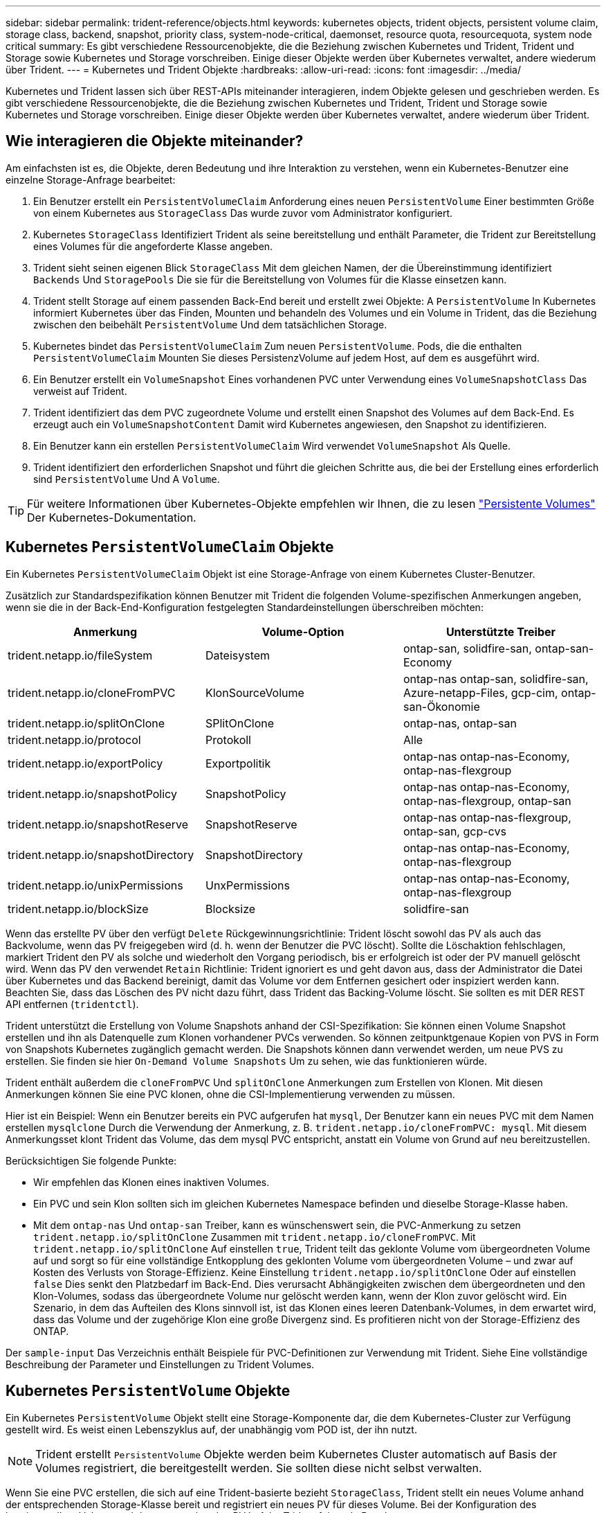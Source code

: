 ---
sidebar: sidebar 
permalink: trident-reference/objects.html 
keywords: kubernetes objects, trident objects, persistent volume claim, storage class, backend, snapshot, priority class, system-node-critical, daemonset, resource quota, resourcequota, system node critical 
summary: Es gibt verschiedene Ressourcenobjekte, die die Beziehung zwischen Kubernetes und Trident, Trident und Storage sowie Kubernetes und Storage vorschreiben. Einige dieser Objekte werden über Kubernetes verwaltet, andere wiederum über Trident. 
---
= Kubernetes und Trident Objekte
:hardbreaks:
:allow-uri-read: 
:icons: font
:imagesdir: ../media/


[role="lead"]
Kubernetes und Trident lassen sich über REST-APIs miteinander interagieren, indem Objekte gelesen und geschrieben werden. Es gibt verschiedene Ressourcenobjekte, die die Beziehung zwischen Kubernetes und Trident, Trident und Storage sowie Kubernetes und Storage vorschreiben. Einige dieser Objekte werden über Kubernetes verwaltet, andere wiederum über Trident.



== Wie interagieren die Objekte miteinander?

Am einfachsten ist es, die Objekte, deren Bedeutung und ihre Interaktion zu verstehen, wenn ein Kubernetes-Benutzer eine einzelne Storage-Anfrage bearbeitet:

. Ein Benutzer erstellt ein `PersistentVolumeClaim` Anforderung eines neuen `PersistentVolume` Einer bestimmten Größe von einem Kubernetes aus `StorageClass` Das wurde zuvor vom Administrator konfiguriert.
. Kubernetes `StorageClass` Identifiziert Trident als seine bereitstellung und enthält Parameter, die Trident zur Bereitstellung eines Volumes für die angeforderte Klasse angeben.
. Trident sieht seinen eigenen Blick `StorageClass` Mit dem gleichen Namen, der die Übereinstimmung identifiziert `Backends` Und `StoragePools` Die sie für die Bereitstellung von Volumes für die Klasse einsetzen kann.
. Trident stellt Storage auf einem passenden Back-End bereit und erstellt zwei Objekte: A `PersistentVolume` In Kubernetes informiert Kubernetes über das Finden, Mounten und behandeln des Volumes und ein Volume in Trident, das die Beziehung zwischen den beibehält `PersistentVolume` Und dem tatsächlichen Storage.
. Kubernetes bindet das `PersistentVolumeClaim` Zum neuen `PersistentVolume`. Pods, die die enthalten `PersistentVolumeClaim` Mounten Sie dieses PersistenzVolume auf jedem Host, auf dem es ausgeführt wird.
. Ein Benutzer erstellt ein `VolumeSnapshot` Eines vorhandenen PVC unter Verwendung eines `VolumeSnapshotClass` Das verweist auf Trident.
. Trident identifiziert das dem PVC zugeordnete Volume und erstellt einen Snapshot des Volumes auf dem Back-End. Es erzeugt auch ein `VolumeSnapshotContent` Damit wird Kubernetes angewiesen, den Snapshot zu identifizieren.
. Ein Benutzer kann ein erstellen `PersistentVolumeClaim` Wird verwendet `VolumeSnapshot` Als Quelle.
. Trident identifiziert den erforderlichen Snapshot und führt die gleichen Schritte aus, die bei der Erstellung eines erforderlich sind `PersistentVolume` Und A `Volume`.



TIP: Für weitere Informationen über Kubernetes-Objekte empfehlen wir Ihnen, die zu lesen https://kubernetes.io/docs/concepts/storage/persistent-volumes/["Persistente Volumes"^] Der Kubernetes-Dokumentation.



== Kubernetes `PersistentVolumeClaim` Objekte

Ein Kubernetes `PersistentVolumeClaim` Objekt ist eine Storage-Anfrage von einem Kubernetes Cluster-Benutzer.

Zusätzlich zur Standardspezifikation können Benutzer mit Trident die folgenden Volume-spezifischen Anmerkungen angeben, wenn sie die in der Back-End-Konfiguration festgelegten Standardeinstellungen überschreiben möchten:

[cols=",,"]
|===
| Anmerkung | Volume-Option | Unterstützte Treiber 


| trident.netapp.io/fileSystem | Dateisystem | ontap-san, solidfire-san, ontap-san-Economy 


| trident.netapp.io/cloneFromPVC | KlonSourceVolume | ontap-nas
ontap-san, solidfire-san, Azure-netapp-Files, gcp-cim,
ontap-san-Ökonomie 


| trident.netapp.io/splitOnClone | SPlitOnClone | ontap-nas, ontap-san 


| trident.netapp.io/protocol | Protokoll | Alle 


| trident.netapp.io/exportPolicy | Exportpolitik | ontap-nas
ontap-nas-Economy, ontap-nas-flexgroup 


| trident.netapp.io/snapshotPolicy | SnapshotPolicy | ontap-nas
ontap-nas-Economy, ontap-nas-flexgroup, ontap-san 


| trident.netapp.io/snapshotReserve | SnapshotReserve | ontap-nas
ontap-nas-flexgroup, ontap-san, gcp-cvs 


| trident.netapp.io/snapshotDirectory | SnapshotDirectory | ontap-nas
ontap-nas-Economy, ontap-nas-flexgroup 


| trident.netapp.io/unixPermissions | UnxPermissions | ontap-nas
ontap-nas-Economy, ontap-nas-flexgroup 


| trident.netapp.io/blockSize | Blocksize | solidfire-san 
|===
Wenn das erstellte PV über den verfügt `Delete` Rückgewinnungsrichtlinie: Trident löscht sowohl das PV als auch das Backvolume, wenn das PV freigegeben wird (d. h. wenn der Benutzer die PVC löscht). Sollte die Löschaktion fehlschlagen, markiert Trident den PV als solche und wiederholt den Vorgang periodisch, bis er erfolgreich ist oder der PV manuell gelöscht wird. Wenn das PV den verwendet `+Retain+` Richtlinie: Trident ignoriert es und geht davon aus, dass der Administrator die Datei über Kubernetes und das Backend bereinigt, damit das Volume vor dem Entfernen gesichert oder inspiziert werden kann. Beachten Sie, dass das Löschen des PV nicht dazu führt, dass Trident das Backing-Volume löscht. Sie sollten es mit DER REST API entfernen (`tridentctl`).

Trident unterstützt die Erstellung von Volume Snapshots anhand der CSI-Spezifikation: Sie können einen Volume Snapshot erstellen und ihn als Datenquelle zum Klonen vorhandener PVCs verwenden. So können zeitpunktgenaue Kopien von PVS in Form von Snapshots Kubernetes zugänglich gemacht werden. Die Snapshots können dann verwendet werden, um neue PVS zu erstellen. Sie finden sie hier `+On-Demand Volume Snapshots+` Um zu sehen, wie das funktionieren würde.

Trident enthält außerdem die `cloneFromPVC` Und `splitOnClone` Anmerkungen zum Erstellen von Klonen. Mit diesen Anmerkungen können Sie eine PVC klonen, ohne die CSI-Implementierung verwenden zu müssen.

Hier ist ein Beispiel: Wenn ein Benutzer bereits ein PVC aufgerufen hat `mysql`, Der Benutzer kann ein neues PVC mit dem Namen erstellen `mysqlclone` Durch die Verwendung der Anmerkung, z. B. `trident.netapp.io/cloneFromPVC: mysql`. Mit diesem Anmerkungsset klont Trident das Volume, das dem mysql PVC entspricht, anstatt ein Volume von Grund auf neu bereitzustellen.

Berücksichtigen Sie folgende Punkte:

* Wir empfehlen das Klonen eines inaktiven Volumes.
* Ein PVC und sein Klon sollten sich im gleichen Kubernetes Namespace befinden und dieselbe Storage-Klasse haben.
* Mit dem `ontap-nas` Und `ontap-san` Treiber, kann es wünschenswert sein, die PVC-Anmerkung zu setzen `trident.netapp.io/splitOnClone` Zusammen mit `trident.netapp.io/cloneFromPVC`. Mit `trident.netapp.io/splitOnClone` Auf einstellen `true`, Trident teilt das geklonte Volume vom übergeordneten Volume auf und sorgt so für eine vollständige Entkopplung des geklonten Volume vom übergeordneten Volume – und zwar auf Kosten des Verlusts von Storage-Effizienz. Keine Einstellung `trident.netapp.io/splitOnClone` Oder auf einstellen `false` Dies senkt den Platzbedarf im Back-End. Dies verursacht Abhängigkeiten zwischen dem übergeordneten und den Klon-Volumes, sodass das übergeordnete Volume nur gelöscht werden kann, wenn der Klon zuvor gelöscht wird. Ein Szenario, in dem das Aufteilen des Klons sinnvoll ist, ist das Klonen eines leeren Datenbank-Volumes, in dem erwartet wird, dass das Volume und der zugehörige Klon eine große Divergenz sind. Es profitieren nicht von der Storage-Effizienz des ONTAP.


Der `sample-input` Das Verzeichnis enthält Beispiele für PVC-Definitionen zur Verwendung mit Trident. Siehe  Eine vollständige Beschreibung der Parameter und Einstellungen zu Trident Volumes.



== Kubernetes `PersistentVolume` Objekte

Ein Kubernetes `PersistentVolume` Objekt stellt eine Storage-Komponente dar, die dem Kubernetes-Cluster zur Verfügung gestellt wird. Es weist einen Lebenszyklus auf, der unabhängig vom POD ist, der ihn nutzt.


NOTE: Trident erstellt `PersistentVolume` Objekte werden beim Kubernetes Cluster automatisch auf Basis der Volumes registriert, die bereitgestellt werden. Sie sollten diese nicht selbst verwalten.

Wenn Sie eine PVC erstellen, die sich auf eine Trident-basierte bezieht `StorageClass`, Trident stellt ein neues Volume anhand der entsprechenden Storage-Klasse bereit und registriert ein neues PV für dieses Volume. Bei der Konfiguration des bereitgestellten Volume und des entsprechenden PV befolgt Trident folgende Regeln:

* Trident generiert einen PV-Namen für Kubernetes mit einem internen Namen, der zur Bereitstellung des Storage verwendet wird. In beiden Fällen wird sichergestellt, dass die Namen in ihrem Geltungsbereich eindeutig sind.
* Die Größe des Volumens entspricht der gewünschten Größe in der PVC so genau wie möglich, obwohl es möglicherweise auf die nächste zuteilbare Menge aufgerundet werden, je nach Plattform.




== Kubernetes `StorageClass` Objekte

Kubernetes `StorageClass` Objekte werden in mit Namen angegeben `PersistentVolumeClaims` So stellen Sie Speicher mit einer Reihe von Eigenschaften bereit. Die Storage-Klasse selbst gibt die zu verwendenden bereitstellungsunternehmen an und definiert die Eigenschaftengruppe in Bezug auf die provisionierung von.

Es handelt sich um eines von zwei grundlegenden Objekten, die vom Administrator erstellt und verwaltet werden müssen. Das andere ist das Trident Back-End-Objekt.

Ein Kubernetes `StorageClass` Objekt, das Trident verwendet, sieht so aus:

[listing]
----
apiVersion: storage.k8s.io/v1
kind: StorageClass
metadata:
  name: <Name>
provisioner: csi.trident.netapp.io
mountOptions: <Mount Options>
parameters:
  <Trident Parameters>
allowVolumeExpansion: true
volumeBindingMode: Immediate
----
Diese Parameter sind Trident-spezifisch und Trident erläutert die Bereitstellung von Volumes für die Klasse.

Parameter der Storage-Klasse sind:

[cols=",,,"]
|===
| Attribut | Typ | Erforderlich | Beschreibung 


| Merkmale | Zuordnen einer Zeichenfolge[string] | Nein | Weitere Informationen finden Sie im Abschnitt Attribute unten 


| Storage Pools | Zuordnen[String]StringList | Nein | Zuordnung von Backend-Namen zu Listen
Storage-Pools in NetApp zu nutzen 


| Zusätzlich StoragePools | Zuordnen[String]StringList | Nein | Zuordnung der Backend-Namen
Listen von Speicherpools in 


| Unter Ausnahme von StoragePools | Zuordnen[String]StringList | Nein | Zuordnung der Backend-Namen zu
Listen der Speicherpools in 
|===
Storage-Attribute und ihre möglichen Werte können in Auswahlebene und Kubernetes-Attribute des Storage-Pools klassifiziert werden.



=== Auswahlebene für Storage-Pools

Diese Parameter bestimmen, welche in Trident gemanagten Storage Pools zur Bereitstellung von Volumes eines bestimmten Typs verwendet werden sollten.

[cols=",,,,,"]
|===
| Attribut | Typ | Werte | Angebot | Anfrage | Unterstützt von 


| Medien^1^ | Zeichenfolge | hdd, Hybrid, ssd | Pool enthält Medien dieser Art. Beides bedeutet Hybrid | Medientyp angegeben | ontap-nas, ontap-nas-Economy, ontap-nas-Flexgroup, ontap-san, solidfire-san 


| Bereitstellungstyp | Zeichenfolge | Dünn, dick | Pool unterstützt diese Bereitstellungsmethode | Bereitstellungsmethode angegeben | Thick: All ONTAP; Thin: Alle ONTAP und solidfire-san 


| BackendType | Zeichenfolge  a| 
ontap-nas, ontap-nas-Economy, ontap-nas-Flexgroup, ontap-san, solidfire-san, gcp-cvs, Azure-netapp-Files, ontap-san-Wirtschaftlichkeit
| Pool gehört zu dieser Art von Backend | Back-End angegeben | Alle Treiber 


| Snapshots | bool | Richtig, falsch | Pool unterstützt Volumes mit Snapshots | Volume mit aktivierten Snapshots | ontap-nas, ontap-san, solidfire-san, gcp-cvs 


| Klone | bool | Richtig, falsch | Pool unterstützt das Klonen von Volumes | Volume mit aktivierten Klonen | ontap-nas, ontap-san, solidfire-san, gcp-cvs 


| Verschlüsselung | bool | Richtig, falsch | Pool unterstützt verschlüsselte Volumes | Volume mit aktivierter Verschlüsselung | ontap-nas, ontap-nas-Economy, ontap-nas-Flexgroups, ontap-san 


| IOPS | Int | Positive Ganzzahl | Pool kann IOPS in diesem Bereich garantieren | Volume hat diese IOPS garantiert | solidfire-san 
|===
^1^: Nicht unterstützt von ONTAP Select-Systemen

In den meisten Fällen beeinflussen die angeforderten Werte direkt die Bereitstellung. Wenn Sie beispielsweise Thick Provisioning anfordern, entsteht ein Volume mit Thick Provisioning. Ein Element Storage-Pool nutzt jedoch den angebotenen IOPS-Minimum und das Maximum, um QoS-Werte anstelle des angeforderten Werts festzulegen. In diesem Fall wird der angeforderte Wert nur verwendet, um den Speicherpool auszuwählen.

Im Idealfall können Sie verwenden `attributes` Um die Eigenschaften des Storage zu modellieren, können Sie die Anforderungen einer bestimmten Klasse erfüllen. Trident erkennt und wählt automatisch Storage Pools aus, die mit _all_ der übereinstimmen `attributes` Die Sie angeben.

Wenn Sie feststellen, dass Sie nicht in der Lage sind, zu verwenden `attributes` Um automatisch die richtigen Pools für eine Klasse auszuwählen, können Sie die verwenden `storagePools` Und `additionalStoragePools` Parameter zur weiteren Verfeinerung der Pools oder sogar zur Auswahl einer bestimmten Gruppe von Pools.

Sie können das verwenden `storagePools` Parameter zur weiteren Einschränkung des Pools, die mit den angegebenen übereinstimmen `attributes`. Mit anderen Worten: Trident verwendet die Schnittstelle von Pools, die vom identifiziert werden `attributes` Und `storagePools` Parameter für die Bereitstellung. Sie können entweder allein oder beides zusammen verwenden.

Sie können das verwenden `additionalStoragePools` Parameter zur Erweiterung des Pools, die Trident für die Bereitstellung verwendet, unabhängig von den vom ausgewählten Pools `attributes` Und `storagePools` Parameter.

Sie können das verwenden `excludeStoragePools` Parameter zum Filtern des Pools, den Trident für die Bereitstellung verwendet. Mit diesem Parameter werden alle Pools entfernt, die übereinstimmen.

Im `storagePools` Und `additionalStoragePools` Parameter, jeder Eintrag nimmt das Formular `<backend>:<storagePoolList>`, Wo `<storagePoolList>` Ist eine kommagetrennte Liste von Speicherpools für das angegebene Backend. Beispiel: Ein Wert für `additionalStoragePools` Könnte aussehen `ontapnas_192.168.1.100:aggr1,aggr2;solidfire_192.168.1.101:bronze`.
Diese Listen akzeptieren Regex-Werte sowohl für das Backend als auch für Listenwerte. Verwenden Sie können `tridentctl get backend` Um die Liste der Back-Ends und deren Pools zu erhalten.



=== Attribute für Kubernetes

Diese Attribute haben keine Auswirkung auf die Auswahl von Storage-Pools/Back-Ends, die von Trident während der dynamischen Provisionierung durchgeführt werden. Stattdessen liefern diese Attribute einfach Parameter, die von Kubernetes Persistent Volumes unterstützt werden. Worker-Knoten sind für die Erstellung von Dateisystem-Operationen verantwortlich und benötigen möglicherweise Dateisystem-Dienstprogramme, wie z. B. xfsprogs.

[cols=",,,,,"]
|===
| Attribut | Typ | Werte | Beschreibung | Wichtige Faktoren | Kubernetes
Version 


| Fstype | Zeichenfolge | Ext4, ext3, xfs usw. | Der Dateisystemtyp für Block
Volumes | solidfire-san, ontap-nas, ontap-nas-Economy, ontap-nas-Flexgroup, ontap-san, ontap-san-Ökonomie | Alle 


| VolumeErweiterung | boolesch | Richtig, falsch | Aktivieren oder deaktivieren Sie die Unterstützung für das Vergrößern der PVC-Größe | ontap-nas, ontap-nas-Ökonomie, ontap-nas-Flexgroup, ontap-san, ontap-san-Ökonomie, solidfire-san, gcp-cvs, Azure-netapp-Files | 1.11 und höher 


| VolumeBindingmodus | Zeichenfolge | Sofort, WaitForFirstConsumer | Legen Sie fest, wann Volume Binding und dynamische Bereitstellung stattfindet | Alle | 1.19 - 1.26 
|===
[TIP]
====
* Der `fsType` Parameter wird verwendet, um den gewünschten Filesystem-Typ für SAN-LUNs zu steuern. Darüber hinaus verwendet Kubernetes auch Präsenz von `fsType` In einer Speicherklasse, die darauf hinweist, dass ein Dateisystem vorhanden ist. Das Volume-Eigentum kann über den gesteuert werden `fsGroup` Sicherheitskontext eines Pods nur wenn `fsType` Ist festgelegt. Siehe link:https://kubernetes.io/docs/tasks/configure-pod-container/security-context/["Kubernetes: Einen Sicherheitskontext für einen Pod oder Container konfigurieren"^] Für eine Übersicht über die Einstellung des Volume-Besitzes mit dem `fsGroup` Kontext. Kubernetes wendet das an `fsGroup` Wert nur, wenn:
+
** `fsType` Wird in der Storage-Klasse festgelegt.
** Der PVC-Zugriffsmodus ist RWO.


+
Für NFS-Speichertreiber ist bereits ein Dateisystem als Teil des NFS-Exports vorhanden. Zur Verwendung `fsGroup` Die Storage-Klasse muss noch ein angeben `fsType`. Sie können es auf einstellen `nfs` Oder ein nicht-Null-Wert.

* Siehe link:https://docs.netapp.com/us-en/trident/trident-use/vol-expansion.html["Erweitern Sie Volumes"] Für weitere Informationen zur Volume-Erweiterung.
* Das Trident Installationspaket bietet verschiedene Beispiele für Storage-Klassen, die mit Trident in verwendet werden können ``sample-input/storage-class-*.yaml``. Durch das Löschen einer Kubernetes-Storage-Klasse wird auch die entsprechende Trident-Storage-Klasse gelöscht.


====


== Kubernetes `VolumeSnapshotClass` Objekte

Kubernetes `VolumeSnapshotClass` Objekte sind analog `StorageClasses`. Sie helfen, mehrere Speicherklassen zu definieren und werden von Volume-Snapshots referenziert, um den Snapshot der erforderlichen Snapshot-Klasse zuzuordnen. Jeder Volume Snapshot ist einer einzelnen Volume-Snapshot-Klasse zugeordnet.

A `VolumeSnapshotClass` Sollte von einem Administrator definiert werden, um Snapshots zu erstellen. Eine Volume-Snapshot-Klasse wird mit folgender Definition erstellt:

[listing]
----
apiVersion: snapshot.storage.k8s.io/v1
kind: VolumeSnapshotClass
metadata:
  name: csi-snapclass
driver: csi.trident.netapp.io
deletionPolicy: Delete
----
Der `driver` Gibt an Kubernetes, dass Volume-Snapshots von anfordert `csi-snapclass` Die Klasse werden von Trident übernommen. Der `deletionPolicy` Gibt die Aktion an, die ausgeführt werden soll, wenn ein Snapshot gelöscht werden muss. Wenn `deletionPolicy` Ist auf festgelegt `Delete`, Die Volume-Snapshot-Objekte sowie der zugrunde liegende Snapshot auf dem Storage-Cluster werden entfernt, wenn ein Snapshot gelöscht wird. Alternativ können Sie ihn auf einstellen `Retain` Bedeutet das `VolumeSnapshotContent` Und der physische Snapshot wird beibehalten.



== Kubernetes `VolumeSnapshot` Objekte

Ein Kubernetes `VolumeSnapshot` Objekt ist eine Anforderung zur Erstellung eines Snapshots eines Volumes. So wie eine PVC eine von einem Benutzer erstellte Anfrage für ein Volume darstellt, besteht bei einem Volume-Snapshot die Anforderung eines Benutzers, einen Snapshot eines vorhandenen PVC zu erstellen.

Sobald eine Volume Snapshot-Anfrage eingeht, managt Trident automatisch die Erstellung des Snapshots für das Volume auf dem Backend und legt den Snapshot offen, indem er einen eindeutigen erstellt
`VolumeSnapshotContent` Objekt: Sie können Snapshots aus vorhandenen VES erstellen und die Snapshots als Datenquelle beim Erstellen neuer VES verwenden.


NOTE: Der Lebenszyklus eines VolumeSnapshots ist unabhängig von der Quelle PVC: Ein Snapshot bleibt auch nach dem Löschen der Quelle PVC erhalten. Beim Löschen eines PVC mit zugehörigen Snapshots markiert Trident das Backing-Volume für dieses PVC in einem *Deleting*-Zustand, entfernt es aber nicht vollständig. Das Volume wird entfernt, wenn alle zugehörigen Snapshots gelöscht werden.



== Kubernetes `VolumeSnapshotContent` Objekte

Ein Kubernetes `VolumeSnapshotContent` Objekt stellt einen Snapshot dar, der von einem bereits bereitgestellten Volume entnommen wurde. Es ist analog zu einem `PersistentVolume` Und bedeutet einen bereitgestellten Snapshot auf dem Storage-Cluster. Ähnlich `PersistentVolumeClaim` Und `PersistentVolume` Objekte, wenn ein Snapshot erstellt wird, das `VolumeSnapshotContent` Objekt verwaltet eine 1:1-Zuordnung zum `VolumeSnapshot` Objekt, das die Snapshot-Erstellung angefordert hatte.

Der `VolumeSnapshotContent` Das Objekt enthält Details, die den Snapshot eindeutig identifizieren, z. B. den `snapshotHandle`. Das `snapshotHandle` Ist eine einzigartige Kombination aus dem Namen des PV und dem Namen des `VolumeSnapshotContent` Objekt:

Wenn eine Snapshot-Anfrage eingeht, erstellt Trident den Snapshot auf dem Back-End. Nach der Erstellung des Snapshots konfiguriert Trident einen `VolumeSnapshotContent` Objekt-Storage erstellt und damit den Snapshot der Kubernetes API zur Verfügung gestellt.


NOTE: In der Regel müssen Sie das nicht verwalten `VolumeSnapshotContent` Objekt: Eine Ausnahme ist, wann Sie möchten link:../trident-use/vol-snapshots.html#import-a-volume-snapshot["Importieren Sie einen Volume-Snapshot"] Erstellt außerhalb von Astra Trident.



== Kubernetes `CustomResourceDefinition` Objekte

Kubernetes Custom Ressourcen sind Endpunkte in der Kubernetes API, die vom Administrator definiert werden und zum Gruppieren ähnlicher Objekte verwendet werden. Kubernetes unterstützt das Erstellen individueller Ressourcen zum Speichern einer Sammlung von Objekten. Sie erhalten diese Ressourcen-Definitionen, indem Sie ausführen `kubectl get crds`.

CRDs (Custom Resource Definitions) und die zugehörigen Objektmetadaten werden durch Kubernetes im Metadatenspeicher gespeichert. Dadurch ist kein separater Speicher für Trident erforderlich.

Astra Trident verwendet `CustomResourceDefinition` Objekte zur Wahrung der Identität von Trident Objekten, wie Trident Back-Ends, Trident Storage-Klassen und Trident Volumes. Diese Objekte werden von Trident gemanagt. Darüber hinaus werden im CSI-Volume-Snapshot-Framework einige CRS-IDs verwendet, die zum Definieren von Volume-Snapshots erforderlich sind.

CRDs stellen ein Kubernetes-Konstrukt dar. Objekte der oben definierten Ressourcen werden von Trident erstellt. Wenn ein Backend mit erstellt wird, ist das ein einfaches Beispiel `tridentctl`, Eine entsprechende `tridentbackends` Das CRD-Objekt wird für den Verbrauch durch Kubernetes erstellt.

Beachten Sie die folgenden CRDs von Trident:

* Wenn Trident installiert ist, werden eine Reihe von CRDs erstellt und können wie alle anderen Ressourcentypen verwendet werden.
* Bei der Deinstallation von Trident mit dem `tridentctl uninstall` Befehl, Trident Pods werden gelöscht, die erstellten CRDs werden jedoch nicht bereinigt. Siehe link:../trident-managing-k8s/uninstall-trident.html["Deinstallieren Sie Trident"] Um zu erfahren, wie Trident vollständig entfernt und von Grund auf neu konfiguriert werden kann




== Astra Trident `StorageClass` Objekte

Trident erstellt passende Storage-Klassen für Kubernetes `StorageClass` Objekte, die angeben `csi.trident.netapp.io` In ihrem Feld für die bereitstellung. Der Name der Storage-Klasse stimmt mit der der von Kubernetes überein `StorageClass` Objekt, das es repräsentiert.


NOTE: Mit Kubernetes werden diese Objekte automatisch bei einem Kubernetes erstellt `StorageClass` Und Trident ist für die bereitstellung registriert.

Storage-Klassen umfassen eine Reihe von Anforderungen für Volumes. Trident stimmt diese Anforderungen mit den in jedem Storage-Pool vorhandenen Attributen überein. Ist dieser Storage-Pool ein gültiges Ziel für die Bereitstellung von Volumes anhand dieser Storage-Klasse.

Sie können Storage-Klassen-Konfigurationen erstellen, um Storage-Klassen direkt über DIE REST API zu definieren. Bei Kubernetes-Implementierungen werden sie jedoch bei der Registrierung von neuem Kubernetes erstellt `StorageClass` Objekte:



== Back-End-Objekte für Astra Trident

Back-Ends stellen die Storage-Anbieter dar, über die Trident Volumes bereitstellt. Eine einzelne Trident Instanz kann eine beliebige Anzahl von Back-Ends managen.


NOTE: Dies ist einer der beiden Objekttypen, die Sie selbst erstellen und verwalten. Die andere ist Kubernetes `StorageClass` Objekt:

Weitere Informationen zum Erstellen dieser Objekte finden Sie unter link:../trident-use/backends.html["Back-Ends werden konfiguriert"].



== Astra Trident `StoragePool` Objekte

Storage-Pools stellen die verschiedenen Standorte dar, die für die Provisionierung an jedem Back-End verfügbar sind. Für ONTAP entsprechen diese Aggregaten in SVMs. Bei NetApp HCI/SolidFire entsprechen diese den vom Administrator festgelegten QoS-Bands. Für Cloud Volumes Service entsprechen diese Regionen Cloud-Provider. Jeder Storage-Pool verfügt über eine Reihe individueller Storage-Attribute, die seine Performance-Merkmale und Datensicherungsmerkmale definieren.

Im Gegensatz zu den anderen Objekten hier werden Storage-Pool-Kandidaten immer automatisch erkannt und gemanagt.



== Astra Trident `Volume` Objekte

Volumes sind die grundlegende Bereitstellungseinheit, die Back-End-Endpunkte umfasst, wie NFS-Freigaben und iSCSI-LUNs. In Kubernetes entsprechen diese direkt `PersistentVolumes`. Wenn Sie ein Volume erstellen, stellen Sie sicher, dass es über eine Storage-Klasse verfügt, die bestimmt, wo das Volume zusammen mit einer Größe bereitgestellt werden kann.

[NOTE]
====
* In Kubernetes werden diese Objekte automatisch gemanagt. Sie können sich anzeigen lassen, welche Bereitstellung von Trident bereitgestellt wurde.
* Wenn Sie ein PV mit den zugehörigen Snapshots löschen, wird das entsprechende Trident-Volume auf den Status *Löschen* aktualisiert. Damit das Trident Volume gelöscht werden kann, sollten Sie die Snapshots des Volume entfernen.


====
Eine Volume-Konfiguration definiert die Eigenschaften, über die ein bereitgestelltes Volume verfügen sollte.

[cols=",,,"]
|===
| Attribut | Typ | Erforderlich | Beschreibung 


| Version | Zeichenfolge | Nein | Version der Trident API („1“) 


| Name | Zeichenfolge | ja | Name des zu erstellenden Volumes 


| Storage Class | Zeichenfolge | ja | Storage-Klasse, die bei der Bereitstellung des Volumes verwendet werden muss 


| Größe | Zeichenfolge | ja | Größe des Volumes, das in Byte bereitgestellt werden soll 


| Protokoll | Zeichenfolge | Nein | Zu verwendenden Protokolltyp; „Datei“ oder „Block“ 


| InternalName | Zeichenfolge | Nein | Name des Objekts auf dem Storage-System, das von Trident generiert wird 


| KlonSourceVolume | Zeichenfolge | Nein | ONTAP (nas, san) & SolidFire-*: Name des Volumes aus dem geklont werden soll 


| SPlitOnClone | Zeichenfolge | Nein | ONTAP (nas, san): Den Klon von seinem übergeordneten Objekt trennen 


| SnapshotPolicy | Zeichenfolge | Nein | ONTAP-*: Die Snapshot-Richtlinie zu verwenden 


| SnapshotReserve | Zeichenfolge | Nein | ONTAP-*: Prozentsatz des für Schnappschüsse reservierten Volumens 


| Exportpolitik | Zeichenfolge | Nein | ontap-nas*: Richtlinie für den Export zu verwenden 


| SnapshotDirectory | bool | Nein | ontap-nas*: Ob das Snapshot-Verzeichnis sichtbar ist 


| UnxPermissions | Zeichenfolge | Nein | ontap-nas*: Anfängliche UNIX-Berechtigungen 


| Blocksize | Zeichenfolge | Nein | SolidFire-*: Block-/Sektorgröße 


| Dateisystem | Zeichenfolge | Nein | Typ des Filesystems 
|===
Trident generiert `internalName` Beim Erstellen des Volumes. Dies besteht aus zwei Schritten. Zuerst wird das Speicherpräfix (entweder der Standard) voreingestellt `trident` Oder das Präfix in der Backend-Konfiguration) zum Volume-Namen, was zu einem Namen des Formulars führt `<prefix>-<volume-name>`. Anschließend wird der Name desinfiziert und die im Backend nicht zulässigen Zeichen ersetzt. Bei ONTAP Back-Ends werden Bindestriche mit Unterstriche ersetzt (d. h., der interne Name wird aus `<prefix>_<volume-name>`). Bei Element-Back-Ends werden Unterstriche durch Bindestriche ersetzt.

Sie können Volume-Konfigurationen verwenden, um Volumes direkt über DIE REST-API bereitzustellen. In Kubernetes-Implementierungen gehen die meisten Benutzer jedoch davon aus, den Standard Kubernetes zu verwenden `PersistentVolumeClaim` Methode. Trident erstellt dieses Volume-Objekt automatisch im Rahmen der Bereitstellung
Prozess.



== Astra Trident `Snapshot` Objekte

Snapshots sind eine zeitpunktgenaue Kopie von Volumes, die zur Bereitstellung neuer Volumes oder für Restores verwendet werden kann. In Kubernetes entsprechen diese direkt `VolumeSnapshotContent` Objekte: Jeder Snapshot ist einem Volume zugeordnet, das die Quelle der Daten für den Snapshot ist.

Beide `Snapshot` Objekt enthält die unten aufgeführten Eigenschaften:

[cols=",,,"]
|===
| Attribut | Typ | Erforderlich | Beschreibung 


| Version | Zeichenfolge  a| 
Ja.
| Version der Trident API („1“) 


| Name | Zeichenfolge  a| 
Ja.
| Name des Trident Snapshot-Objekts 


| InternalName | Zeichenfolge  a| 
Ja.
| Name des Trident Snapshot-Objekts auf dem Storage-System 


| VolumeName | Zeichenfolge  a| 
Ja.
| Name des Persistent Volume, für das der Snapshot erstellt wird 


| VolumeInternalName | Zeichenfolge  a| 
Ja.
| Name des zugehörigen Trident-Volume-Objekts auf dem Storage-System 
|===

NOTE: In Kubernetes werden diese Objekte automatisch gemanagt. Sie können sich anzeigen lassen, welche Bereitstellung von Trident bereitgestellt wurde.

Wenn ein Kubernetes `VolumeSnapshot` Objektanforderung wird erstellt. Trident erstellt ein Snapshot-Objekt auf dem zugrunde gelegten Storage-System. Der `internalName` Dieses Snapshot-Objekt wird durch Kombination des Präfixes generiert `snapshot-` Mit dem `UID` Des `VolumeSnapshot` Objekt (z. B. `snapshot-e8d8a0ca-9826-11e9-9807-525400f3f660`). `volumeName` Und `volumeInternalName` Werden ausgefüllt, indem die Details des Backing abgerufen werden
Datenmenge:



== Astra Trident `ResourceQuota` Objekt

Das Trident-Eintreten verbraucht einen `system-node-critical` Priority Class – die in Kubernetes verfügbare Class mit höchster Priorität, damit Astra Trident Volumes beim ordnungsgemäßen Shutdown von Nodes identifizieren und bereinigen kann und Trident Demonset-Pods zulassen kann, dass Workloads mit niedriger Priorität in Clustern mit hohen Ressourcenbelastungen vorbeugen.

Astra Trident setzt hierfür ein `ResourceQuota` Möchten Sie sicherstellen, dass eine „System-Node-kritische“ Prioritätsklasse auf dem Trident-Demonset erfüllt ist. Vor der Implementierung und der Erstellung von Dämonen sucht Astra Trident die `ResourceQuota` Objekt und, falls nicht erkannt, wendet es an.

Wenn Sie mehr Kontrolle über das standardmäßige Ressourcenkontingent und die Prioritätsklasse benötigen, können Sie ein generieren `custom.yaml` Oder konfigurieren Sie die `ResourceQuota` Objekt mit Helm-Diagramm.

Im Folgenden finden Sie ein Beispiel für ein `ResourceQuota`Objekt mit Priorität des Trident-Dämonenset.

[listing]
----
apiVersion: <version>
kind: ResourceQuota
metadata:
  name: trident-csi
  labels:
    app: node.csi.trident.netapp.io
spec:
  scopeSelector:
     matchExpressions:
       - operator : In
         scopeName: PriorityClass
         values: ["system-node-critical"]
----
Weitere Informationen zu Ressourcenquoten finden Sie unter link:https://kubernetes.io/docs/concepts/policy/resource-quotas/["Kubernetes: Ressourcenkontingente"^].



=== Bereinigung `ResourceQuota` Wenn die Installation fehlschlägt

In seltenen Fällen, in denen die Installation nach dem fehlschlägt `ResourceQuota` Das Objekt wird erstellt, versuchen Sie es zuerst link:../trident-managing-k8s/uninstall-trident.html["Deinstallation"] Und installieren Sie dann neu.

Wenn das nicht funktioniert, entfernen Sie manuell das `ResourceQuota` Objekt:



=== Entfernen `ResourceQuota`

Wenn Sie die eigene Ressourcenzuweisung steuern möchten, können Sie den Astra Trident entfernen `ResourceQuota` Objekt mit dem Befehl:

[listing]
----
kubectl delete quota trident-csi -n trident
----